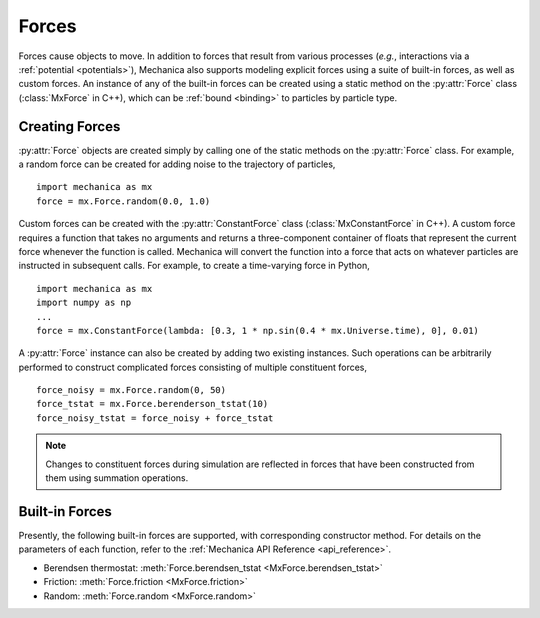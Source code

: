 .. _forces:

.. py:currentmodule:: mechanica

Forces
-------

Forces cause objects to move. In addition to forces that result from various
processes (*e.g.*, interactions via a :ref:`potential <potentials>`),
Mechanica also supports modeling explicit forces using a suite of
built-in forces, as well as custom forces. An instance of any of the built-in
forces can be created using a static method on the :py:attr:`Force` class
(:class:`MxForce` in C++), which can be :ref:`bound <binding>` to particles
by particle type.

.. _creating_forces-label:

Creating Forces
^^^^^^^^^^^^^^^^

:py:attr:`Force` objects are created simply by calling one of the static methods
on the :py:attr:`Force` class. For example, a random force can be created for
adding noise to the trajectory of particles, ::

    import mechanica as mx
    force = mx.Force.random(0.0, 1.0)

Custom forces can be created with the :py:attr:`ConstantForce` class
(:class:`MxConstantForce` in C++). A custom force requires a function
that takes no arguments and returns a three-component container of
floats that represent the current force whenever the function is called.
Mechanica will convert the function into a force that acts on whatever
particles are instructed in subsequent calls. For example, to create a
time-varying force in Python, ::

    import mechanica as mx
    import numpy as np
    ...
    force = mx.ConstantForce(lambda: [0.3, 1 * np.sin(0.4 * mx.Universe.time), 0], 0.01)

A :py:attr:`Force` instance can also be created by adding two existing
instances. Such operations can be arbitrarily performed to construct complicated
forces consisting of multiple constituent forces, ::

    force_noisy = mx.Force.random(0, 50)
    force_tstat = mx.Force.berenderson_tstat(10)
    force_noisy_tstat = force_noisy + force_tstat

.. note::

    Changes to constituent forces during simulation are reflected in forces
    that have been constructed from them using summation operations.

Built-in Forces
^^^^^^^^^^^^^^^^

Presently, the following built-in forces are supported, with corresponding
constructor method. For details on the parameters of each function, refer to the
:ref:`Mechanica API Reference <api_reference>`.

* Berendsen thermostat: :meth:`Force.berendsen_tstat <MxForce.berendsen_tstat>`
* Friction: :meth:`Force.friction <MxForce.friction>`
* Random: :meth:`Force.random <MxForce.random>`
